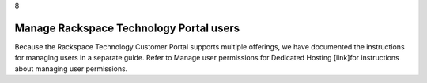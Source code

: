 .. _manage-rackspace-technology-portal-users:

8

========================================
Manage Rackspace Technology Portal users
========================================

Because the Rackspace Technology Customer Portal supports multiple 
offerings, we have documented the instructions for managing users in a 
separate guide. Refer to Manage user permissions for Dedicated Hosting 
[link]for instructions about managing user permissions.
